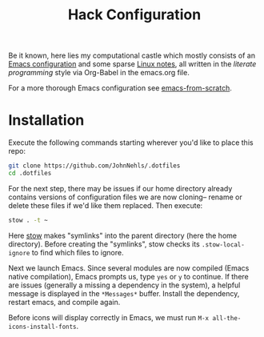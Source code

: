 #+TITLE: Hack Configuration

Be it known, here lies my computational castle which mostly consists of an [[https://raw.githack.com/JohnNehls/dotfiles/master/emacs.html][Emacs configuration]] and some sparse [[./linuxSetupDocs][Linux notes]], all written in the /literate programming/ style via Org-Babel in the emacs.org file.

For a more thorough Emacs configuration see [[https://github.com/daviwil/emacs-from-scratch][emacs-from-scratch]].

* Installation
Execute the following commands starting wherever you'd like to place this repo:
#+begin_src bash
  git clone https://github.com/JohnNehls/.dotfiles
  cd .dotfiles
#+end_src

For the next step, there may be issues if our home directory already contains versions of configuration files we are now cloning-- rename or delete these files if we'd like them replaced. Then execute:
#+begin_src bash
stow . -t ~
#+end_src

Here [[https://www.gnu.org/software/stow/][stow]] makes "symlinks" into the parent directory (here the home directory). Before creating the "symlinks", stow checks its =.stow-local-ignore= to find which files to ignore.

Next we launch Emacs. Since several modules are now compiled (Emacs native compilation), Emacs prompts us, type =yes= or =y= to continue. If there are issues (generally a missing a dependency in the system), a helpful message is displayed in the =*Messages*= buffer. Install the dependency, restart emacs, and compile again.

Before icons will display correctly in Emacs, we must run =M-x all-the-icons-install-fonts=.
